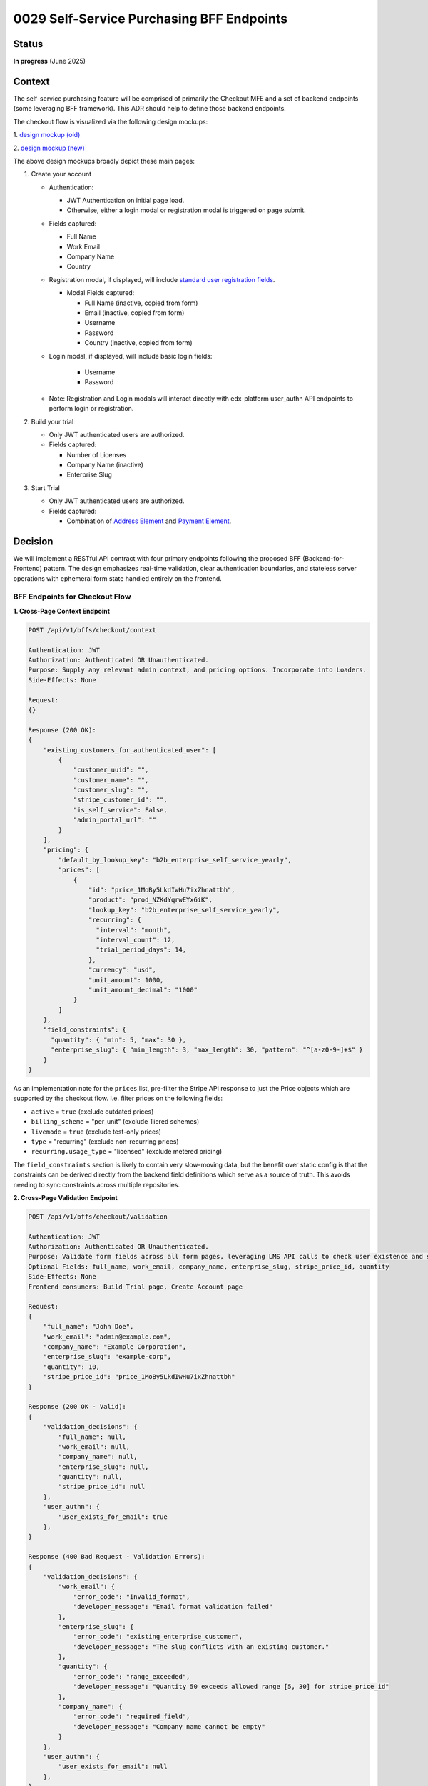 0029 Self-Service Purchasing BFF Endpoints
******************************************

Status
======
**In progress** (June 2025)

Context
=======

The self-service purchasing feature will be comprised of primarily the Checkout
MFE and a set of backend endpoints (some leveraging BFF framework). This ADR
should help to define those backend endpoints.

The checkout flow is visualized via the following design mockups:

1. `design mockup (old)
<https://www.figma.com/board/DiZO3HwkQNdElBc5av5DG3/DR--Self-Service-Subscription-Flows?node-id=0-1&p=f&t=VkRFRxPmCAXyZ1bc-0>`_

2. `design mockup (new)
<https://www.figma.com/board/xWaO5vDxrxSLVB5lDhhEFm/Self-Service-designs?node-id=27-8568&t=XidhCb0byCfFzn8G-0>`_

The above design mockups broadly depict these main pages:

1. Create your account

   * Authentication:

     * JWT Authentication on initial page load.

     * Otherwise, either a login modal or registration modal is triggered on page submit.

   * Fields captured:

     * Full Name

     * Work Email

     * Company Name

     * Country

   * Registration modal, if displayed, will include `standard user registration fields <https://github.com/openedx/edx-platform/blob/033bcda9/openedx/core/djangoapps/user_authn/views/registration_form.py#L141>`_.

     * Modal Fields captured:

       * Full Name (inactive, copied from form)

       * Email (inactive, copied from form)

       * Username

       * Password

       * Country (inactive, copied from form)

   * Login modal, if displayed, will include basic login fields:

       * Username

       * Password

   * Note: Registration and Login modals will interact directly with edx-platform user_authn API endpoints to perform login or registration.

2. Build your trial

   * Only JWT authenticated users are authorized.

   * Fields captured:

     * Number of Licenses

     * Company Name (inactive)

     * Enterprise Slug

3. Start Trial

   * Only JWT authenticated users are authorized.

   * Fields captured:

     * Combination of `Address Element <https://docs.stripe.com/elements/address-element>`_ and `Payment Element <https://docs.stripe.com/payments/payment-element>`_.

Decision
========

We will implement a RESTful API contract with four primary endpoints following the proposed BFF (Backend-for-Frontend) pattern. The design emphasizes real-time validation, clear authentication boundaries, and stateless server operations with ephemeral form state handled entirely on the frontend.

BFF Endpoints for Checkout Flow
--------------------------------

**1. Cross-Page Context Endpoint**

.. code-block::

    POST /api/v1/bffs/checkout/context

    Authentication: JWT
    Authorization: Authenticated OR Unauthenticated.
    Purpose: Supply any relevant admin context, and pricing options. Incorporate into Loaders.
    Side-Effects: None

    Request:
    {}

    Response (200 OK):
    {
        "existing_customers_for_authenticated_user": [
            {
                "customer_uuid": "",
                "customer_name": "",
                "customer_slug": "",
                "stripe_customer_id": "",
                "is_self_service": False,
                "admin_portal_url": ""
            }
        ],
        "pricing": {
            "default_by_lookup_key": "b2b_enterprise_self_service_yearly",
            "prices": [
                {
                    "id": "price_1MoBy5LkdIwHu7ixZhnattbh",
                    "product": "prod_NZKdYqrwEYx6iK",
                    "lookup_key": "b2b_enterprise_self_service_yearly",
                    "recurring": {
                      "interval": "month",
                      "interval_count": 12,
                      "trial_period_days": 14,
                    },
                    "currency": "usd",
                    "unit_amount": 1000,
                    "unit_amount_decimal": "1000"
                }
            ]
        },
        "field_constraints": {
          "quantity": { "min": 5, "max": 30 },
          "enterprise_slug": { "min_length": 3, "max_length": 30, "pattern": "^[a-z0-9-]+$" }
        }
    }

As an implementation note for the ``prices`` list, pre-filter the
Stripe API response to just the Price objects which are supported by the
checkout flow. I.e. filter prices on the following fields:

- ``active`` = ``true`` (exclude outdated prices)

- ``billing_scheme`` = "per_unit" (exclude Tiered schemes)

- ``livemode`` = ``true`` (exclude test-only prices)

- ``type`` = "recurring" (exclude non-recurring prices)

- ``recurring.usage_type`` =  "licensed" (exclude metered pricing)

The ``field_constraints`` section is likely to contain very slow-moving data,
but the benefit over static config is that the constraints can be derived
directly from the backend field definitions which serve as a source of truth.
This avoids needing to sync constraints across multiple repositories.

**2. Cross-Page Validation Endpoint**

.. code-block::

    POST /api/v1/bffs/checkout/validation

    Authentication: JWT
    Authorization: Authenticated OR Unauthenticated.
    Purpose: Validate form fields across all form pages, leveraging LMS API calls to check user existence and slug conflicts
    Optional Fields: full_name, work_email, company_name, enterprise_slug, stripe_price_id, quantity
    Side-Effects: None
    Frontend consumers: Build Trial page, Create Account page

    Request:
    {
        "full_name": "John Doe",
        "work_email": "admin@example.com",
        "company_name": "Example Corporation",
        "enterprise_slug": "example-corp",
        "quantity": 10,
        "stripe_price_id": "price_1MoBy5LkdIwHu7ixZhnattbh"
    }

    Response (200 OK - Valid):
    {
        "validation_decisions": {
            "full_name": null,
            "work_email": null,
            "company_name": null,
            "enterprise_slug": null,
            "quantity": null,
            "stripe_price_id": null
        },
        "user_authn": {
            "user_exists_for_email": true
        },
    }

    Response (400 Bad Request - Validation Errors):
    {
        "validation_decisions": {
            "work_email": {
                "error_code": "invalid_format",
                "developer_message": "Email format validation failed"
            },
            "enterprise_slug": {
                "error_code": "existing_enterprise_customer",
                "developer_message": "The slug conflicts with an existing customer."
            },
            "quantity": {
                "error_code": "range_exceeded",
                "developer_message": "Quantity 50 exceeds allowed range [5, 30] for stripe_price_id"
            },
            "company_name": {
                "error_code": "required_field",
                "developer_message": "Company name cannot be empty"
            }
        },
        "user_authn": {
            "user_exists_for_email": null
        },
    }

If possible, make ``enterprise_slug`` validation require the call to be
authenticated. This should help mitigate unauthenticated bots from inducing
many indirect API calls from enterprise-access to the LMS.

The ``user_authn`` section represents data resulting from API calls to the
`user_authn API <https://github.com/openedx/edx-platform/blob/4d4f8f457d321faf665ed859a40e7df9e4978617/openedx/core/djangoapps/user_authn/urls.py>`_.

Customer Billing Endpoints
---------------------------

**3. Create Checkout Session**

.. code-block::

    POST /api/v1/customer-billing/create-checkout-session

    Authentication: JWT (required)
    Authorization: Any authenticated user
    Purpose: Called on submit of the "Build Trial" page to prepare a new stripe checkout session for the subsequent "checkout" page
    Side-Effects: "Reserve" the slug for as long as the checkout session lasts, Create the Stripe Checkout Session.
    Frontend consumer: Build Trial page

    Request:
    {
        "admin_email": "admin@example.com",
        "enterprise_slug": "example-corp",
        "quantity": 10,
        "stripe_price_id": "price_1MoBy5LkdIwHu7ixZhnattbh"
    }

    Response (201 Created):
    {
        "checkout_session": {
            "client_secret": "cs_test_1234567890abcdef",
            "expires_at": "1751323210"
        }
    }

    Response (422 Unprocessable Entity - Validation Failed):
    {
        "admin_email": {
            "error_code": "not_registered",
            "developer_message": "The provided email has not yet been registered."
        },
        "enterprise_slug": {
            "error_code": "existing_enterprise_customer",
            "developer_message": "Slug conflicts with existing customer."
        }
    }

**4. Create Portal Session**

.. code-block::

    GET /api/v1/customer-billing/<customer_uuid>/portal-session

    Authentication: JWT (required)
    Authorization: Only allow admins for the given customer_uuid
    Purpose: URL for any "Billing Portal" button (placed anywhere in admin portal or emails). 302 Redirect to Billing Portal URL.
    Side-Effects: Create a new Stripe Billing Portal Session (consider rate limiting and caching).

    Response (302 Redirect):
    Location: https://billing.stripe.com/session/bps_1234567890abcdef

**5. Stripe Webhook Handler**

.. code-block::

    POST /api/v1/customer-billing/stripe-webhook

    Authentication: Payload signature validation
    Authorization: Only allow Stripe system user
    Purpose: Receive specific Stripe events to trigger email communications with the admin as needed
    Side-Effects: Permanent storage of event payload in DB, Possible triggering of Celery task

    Supported webhook events:
    - checkout.session.completed
    - invoice.paid
    - customer.subscription.trial_will_end
    - customer.subscription.deleted
    - payment_method.attached

    Request (from Stripe):
    {
        "id": "evt_1MoBy5LkdIwHu7ixZhnattbh",
        "object": "event",
        "type": "checkout.session.completed",
        "data": {
            "object": {
                "id": "cs_test_1234567890abcdef",
                "customer": "cus_test_customer123",
                "subscription": "sub_test_subscription456"
            }
        }
    }

    Response (200 OK):
    {
        "received": true,
        "event_id": "evt_1MoBy5LkdIwHu7ixZhnattbh"
    }


Form State Management
---------------------

Form state persistence is handled entirely on the frontend using in-memory
state management.  Here is an example ``zustand`` state hook:

.. code-block:: javascript

    // Frontend state management strategy
    import { create } from 'zustand';

    const useCheckoutFormStore = create<FormStore>(
      (set) => ({
        formData: {
          account: {},  // page 1 state.
          trial: {},    // page 2 state.
        },
        setFormData: (step, data) => set(
          (store) => ({
            formData: {
              ...store.formData,
              [step]: data,
            },
          }),
        ),
      }),
    );

    export default useCheckoutFormStore;

**In-Memory State Management Benefits:**

- Simplified backend implementation.

- Privacy-focused (no server-side storage of form data).

- Automatic state clearing on tab close.

Error Codes
-----------

**Common Error Codes:**

- ``invalid_format``: Basic format validation failures.

- ``incomplete_data``: Validation requires another field which was not included.

**Quantity Error Codes:**

- ``range_exceeded``: Numeric values outside allowed ranges.

**Enterprise Slug Error Codes:**

- ``existing_enterprise_customer``: Slug conflicts with existing customers.

**Email Error Codes:**

- ``not_registered``: Email not registered.

**Stripe Price ID Error Codes:**

- ``does_not_exist``: This stripe_price_id has not been configured.

Rate Limiting
-------------

Rate limiting applied following existing enterprise-access patterns:

.. code-block:: python

    # BFF endpoints
    @ratelimit(key='ip', rate='20/m', method='POST', block=False) # Context
    @ratelimit(key='ip', rate='60/m', method='POST', block=False)  # Validation

    # Customer billing endpoints (existing patterns)
    @ratelimit(key='user', rate='5/m', method='POST', block=False)  # Checkout session
    @ratelimit(key='user', rate='10/m', method='POST', block=False)   # Portal session

Integration Points
------------------

**edx-platform Integration:**

- Frontend: Login and Registration modals in frontend directly call existing user_authn LMS endpoints:

  - Login:

    - ``POST <LMS>/api/user/v2/account/login_session/``

    - Reference `loginRequest() logic <https://github.com/openedx/frontend-app-authn/blob/e9aaf70/src/login/LoginPage.jsx#L155-L161>`_ from frontend-app-authn.

  - Registration (validation and account creation as separate endpoints):

    - ``POST <LMS>/api/user/v1/validation/registration``

    - ``POST <LMS>/api/user/v2/account/registration/``

    - Reference `registerRequest() logic <https://github.com/openedx/frontend-app-authn/blob/1b5aa10/src/register/data/service.js#L5-L26>`_ from frontend-app-authn.

- Backend validation endpoint:

    - Leverages same registration validation endpoint to confirm email existence:

      - ``POST <LMS>/api/user/v1/validation/registration``

        Request::

          { "email": "foobar@example.com" }

        Response (email exists)::

          { "validation_decisions": { "email": "This email is already associated with an existing account" } }

        Response (email available)::

          { "validation_decisions": { "email": "" } }


**Stripe Integration:**

- Submit button on Build Your Trial page calls create-checkout-session endpoint which calls  Stripe APIs to create a Stripe "Checkout Session".

- "Customer Billing" buttons hooked up to get-customer-billing endpoint which calls Stripe APIs to create a Stripe "Billing Portal".

**Salesforce Integration:**

- No direct integration from backend endpoints (future consideration for lead generation).

- Indirect integration: final provisioning handled via existing Stripe events → Salesforce → Provisioning API flow.

Alternatives Considered
=======================

**1. Server-Side State Management vs. Frontend-Only State Persistence**

*Alternative:* Store checkout progress and form data in server-side database or sessions.

*Rejected because:*
- Adds unnecessary complexity to backend state management
- Requires database PII cleanup and expiration handling

*Chosen approach:* Frontend-only state management using in-memory state for simplicity and security.

**2. Separate Validation Endpoint Per Page vs. Bulk Validation Endpoint**

*Alternative:* Individual validation BFF endpoints for each page (e.g., ``/api/v1/bffs/checkout/page1/validation``, ``/api/v1/bffs/checkout/page2/validation``, etc.).

*Rejected because:*
- Increases API surface area and maintenance burden
- Harder to implement cross-field validation logic when fields are on different pages.

*Chosen approach:* Single validation endpoint that accepts optional fields for flexible validation.

Consequences
============

*Positive consequences:*

- Stripe handles all payment data securely.

- We would not need to implement Specially Designated Nationals (SDN) checks as it is automatically handled by Stripe.

- We (Enterprise) would not need to implement handle "embargo" checks as it is automatically handled by LMS registration API endpoints.

*Negative consequences:*

- No server-side state means no abandoned-cart recovery.

- API error codes must be kept in sync between frontend and backend.
